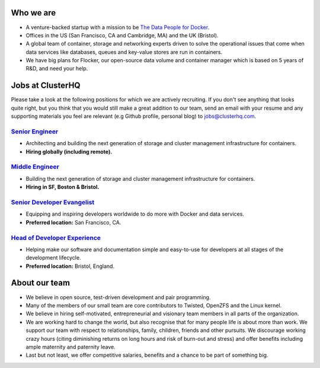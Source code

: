Who we are
==========
* A venture-backed startup with a mission to be `The Data People for Docker <https://clusterhq.com/about/>`_.

* Offices in the US (San Francisco, CA and Cambridge, MA) and the UK (Bristol).

* A global team of container, storage and networking experts driven to solve the operational issues that come when data services like databases, queues and key-value stores are run in containers.

* We have big plans for Flocker, our open-source data volume and container manager which is based on 5 years of R&D, and need your help.

Jobs at ClusterHQ
=================
Please take a look at the following positions for which we are actively recruiting.
If you don't see anything that looks quite right, but you think that you would still make a great addition to our team, send an email with your resume and any supporting materials you feel are relevant (e.g Github profile, personal blog) to jobs@clusterhq.com.

`Senior Engineer <senior-engineer.rst>`_
----------------------------------------
* Architecting and building the next generation of storage and cluster management infrastructure for containers.
* **Hiring globally (including remote).**

`Middle Engineer <middle-engineer.rst>`_
----------------------------------------
* Building the next generation of storage and cluster management infrastructure for containers.
* **Hiring in SF, Boston & Bristol.**

`Senior Developer Evangelist <senior-evangelist.rst>`_
------------------------------------------------------
* Equipping and inspiring developers worldwide to do more with Docker and data services.
* **Preferred location:** San Francisco, CA.

`Head of Developer Experience <developer-experience.rst>`_
----------------------------------------------------------
* Helping make our software and documentation simple and easy-to-use for developers at all stages of the development lifecycle.
* **Preferred location:** Bristol, England.

About our team
==============
* We believe in open source, test-driven development and pair programming.

* Many of the members of our small team are core contributors to Twisted, OpenZFS and the Linux kernel.

* We believe in hiring self-motivated, entrepreneurial and visionary team members in all parts of the organization.

* We are working hard to change the world, but also recognise that for many people life is about more than work.
  We support our team with respect to relationships, family, children, friends and other pursuits.
  We discourage working crazy hours (citing diminishing returns on long hours and risk of burn-out and stress)
  and offer benefits including ample maternity and paternity leave.

* Last but not least, we offer competitive salaries, benefits and a chance to be part of something big.
